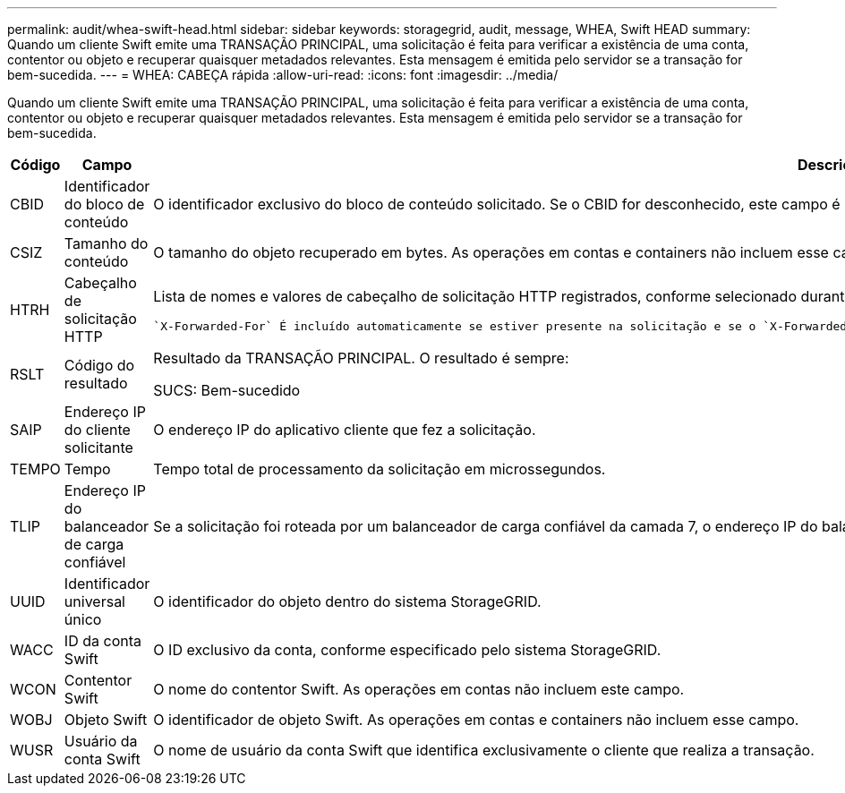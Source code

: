 ---
permalink: audit/whea-swift-head.html 
sidebar: sidebar 
keywords: storagegrid, audit, message, WHEA, Swift HEAD 
summary: Quando um cliente Swift emite uma TRANSAÇÃO PRINCIPAL, uma solicitação é feita para verificar a existência de uma conta, contentor ou objeto e recuperar quaisquer metadados relevantes. Esta mensagem é emitida pelo servidor se a transação for bem-sucedida. 
---
= WHEA: CABEÇA rápida
:allow-uri-read: 
:icons: font
:imagesdir: ../media/


[role="lead"]
Quando um cliente Swift emite uma TRANSAÇÃO PRINCIPAL, uma solicitação é feita para verificar a existência de uma conta, contentor ou objeto e recuperar quaisquer metadados relevantes. Esta mensagem é emitida pelo servidor se a transação for bem-sucedida.

[cols="1a,1a,4a"]
|===
| Código | Campo | Descrição 


 a| 
CBID
 a| 
Identificador do bloco de conteúdo
 a| 
O identificador exclusivo do bloco de conteúdo solicitado. Se o CBID for desconhecido, este campo é definido como 0. As operações em contas e containers não incluem esse campo.



 a| 
CSIZ
 a| 
Tamanho do conteúdo
 a| 
O tamanho do objeto recuperado em bytes. As operações em contas e containers não incluem esse campo.



 a| 
HTRH
 a| 
Cabeçalho de solicitação HTTP
 a| 
Lista de nomes e valores de cabeçalho de solicitação HTTP registrados, conforme selecionado durante a configuração.

 `X-Forwarded-For` É incluído automaticamente se estiver presente na solicitação e se o `X-Forwarded-For` valor for diferente do endereço IP do remetente da solicitação (campo de auditoria SAIP).



 a| 
RSLT
 a| 
Código do resultado
 a| 
Resultado da TRANSAÇÃO PRINCIPAL. O resultado é sempre:

SUCS: Bem-sucedido



 a| 
SAIP
 a| 
Endereço IP do cliente solicitante
 a| 
O endereço IP do aplicativo cliente que fez a solicitação.



 a| 
TEMPO
 a| 
Tempo
 a| 
Tempo total de processamento da solicitação em microssegundos.



 a| 
TLIP
 a| 
Endereço IP do balanceador de carga confiável
 a| 
Se a solicitação foi roteada por um balanceador de carga confiável da camada 7, o endereço IP do balanceador de carga.



 a| 
UUID
 a| 
Identificador universal único
 a| 
O identificador do objeto dentro do sistema StorageGRID.



 a| 
WACC
 a| 
ID da conta Swift
 a| 
O ID exclusivo da conta, conforme especificado pelo sistema StorageGRID.



 a| 
WCON
 a| 
Contentor Swift
 a| 
O nome do contentor Swift. As operações em contas não incluem este campo.



 a| 
WOBJ
 a| 
Objeto Swift
 a| 
O identificador de objeto Swift. As operações em contas e containers não incluem esse campo.



 a| 
WUSR
 a| 
Usuário da conta Swift
 a| 
O nome de usuário da conta Swift que identifica exclusivamente o cliente que realiza a transação.

|===